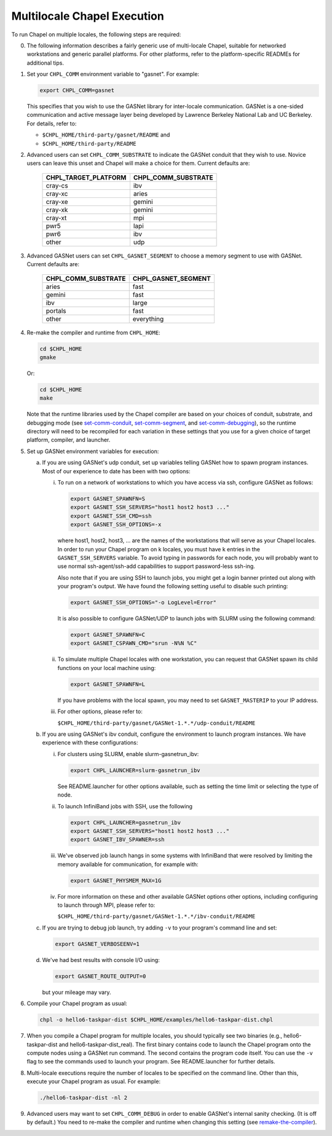 ============================
Multilocale Chapel Execution
============================

To run Chapel on multiple locales, the following steps are required:


0. The following information describes a fairly generic use of
   multi-locale Chapel, suitable for networked workstations and
   generic parallel platforms.  For other platforms, refer to the
   platform-specific READMEs for additional tips.


#. Set your ``CHPL_COMM`` environment variable to "gasnet".  For example:

   .. code-block:: bash

     export CHPL_COMM=gasnet

   This specifies that you wish to use the GASNet library for
   inter-locale communication.  GASNet is a one-sided communication
   and active message layer being developed by Lawrence Berkeley
   National Lab and UC Berkeley.  For details, refer to:

   * ``$CHPL_HOME/third-party/gasnet/README`` and
   * ``$CHPL_HOME/third-party/README``


#.
   .. _set-comm-conduit:

   Advanced users can set ``CHPL_COMM_SUBSTRATE`` to indicate the GASNet
   conduit that they wish to use.  Novice users can leave this unset
   and Chapel will make a choice for them.  Current defaults are:

     ====================  ===================
     CHPL_TARGET_PLATFORM  CHPL_COMM_SUBSTRATE
     ====================  ===================
     cray-cs                ibv
     cray-xc                aries
     cray-xe                gemini
     cray-xk                gemini
     cray-xt                mpi
     pwr5                   lapi
     pwr6                   ibv
     other                  udp
     ====================  ===================


#.
   .. _set-comm-segment:

   Advanced GASNet users can set ``CHPL_GASNET_SEGMENT`` to choose a
   memory segment to use with GASNet.  Current defaults are:

     ===================  ====================
     CHPL_COMM_SUBSTRATE  CHPL_GASNET_SEGMENT
     ===================  ====================
     aries                fast
     gemini               fast
     ibv                  large
     portals              fast
     other                everything
     ===================  ====================


#.
   .. _remake-the-compiler:

   Re-make the compiler and runtime from ``CHPL_HOME``:

   .. code-block:: bash

     cd $CHPL_HOME
     gmake

   Or:

   .. code-block:: bash

     cd $CHPL_HOME
     make

   Note that the runtime libraries used by the Chapel compiler are
   based on your choices of conduit, substrate, and debugging mode
   (see set-comm-conduit_, set-comm-segment_, and set-comm-debugging_),
   so the runtime directory will need to be recompiled for each
   variation in these settings that you use for a given choice of
   target platform, compiler, and launcher.


#. Set up GASNet environment variables for execution:

   a. If you are using GASNet's udp conduit, set up variables telling GASNet
      how to spawn program instances.  Most of our experience to date has been
      with two options:

      i. To run on a network of workstations to which you have
         access via ssh, configure GASNet as follows:

         .. code-block:: bash

           export GASNET_SPAWNFN=S
           export GASNET_SSH_SERVERS="host1 host2 host3 ..."
           export GASNET_SSH_CMD=ssh
           export GASNET_SSH_OPTIONS=-x

         where host1, host2, host3, ... are the names of the
         workstations that will serve as your Chapel locales.  In
         order to run your Chapel program on k locales, you must
         have k entries in the ``GASNET_SSH_SERVERS`` variable.  To avoid
         typing in passwords for each node, you will probably want
         to use normal ssh-agent/ssh-add capabilities to support
         password-less ssh-ing.

         Also note that if you are using SSH to launch jobs, you might get a
         login banner printed out along with your program's output. We have
         found the following setting useful to disable such printing:

         .. code-block:: bash

           export GASNET_SSH_OPTIONS="-o LogLevel=Error"

         It is also possible to configure GASNet/UDP to launch jobs with
         SLURM using the following command:

         .. code-block:: bash

           export GASNET_SPAWNFN=C
           export GASNET_CSPAWN_CMD="srun -N%N %C"


      #. To simulate multiple Chapel locales with one workstation,
         you can request that GASNet spawn its child functions on
         your local machine using:

         .. code-block:: bash

           export GASNET_SPAWNFN=L

         If you have problems with the local spawn, you may need to
         set ``GASNET_MASTERIP`` to your IP address.


      #. For other options, please refer to:

         ``$CHPL_HOME/third-party/gasnet/GASNet-1.*.*/udp-conduit/README``

   #. If you are using GASNet's ibv conduit, configure the environment to
      launch program instances.  We have experience with these configurations:

      i. For clusters using SLURM, enable slurm-gasnetrun_ibv:

         .. code-block:: bash

           export CHPL_LAUNCHER=slurm-gasnetrun_ibv

         See README.launcher for other options available, such
         as setting the time limit or selecting the type of node.


      #. To launch InfiniBand jobs with SSH, use the following

         .. code-block:: bash

           export CHPL_LAUNCHER=gasnetrun_ibv
           export GASNET_SSH_SERVERS="host1 host2 host3 ..."
           export GASNET_IBV_SPAWNER=ssh


      #. We've observed job launch hangs in some systems with InfiniBand
         that were resolved by limiting the memory available for
         communication, for example with:

         .. code-block:: bash

           export GASNET_PHYSMEM_MAX=1G


      #. For more information on these and other available GASNet options
         other options, including configuring to launch through MPI,
         please refer to:

         ``$CHPL_HOME/third-party/gasnet/GASNet-1.*.*/ibv-conduit/README``

   #. If you are trying to debug job launch, try adding ``-v`` to your
      program's command line and set:

      .. code-block:: bash

        export GASNET_VERBOSEENV=1

   #. We've had best results with console I/O using:

      .. code-block:: bash

        export GASNET_ROUTE_OUTPUT=0

      but your mileage may vary.


#. Compile your Chapel program as usual:

   .. code-block:: bash

     chpl -o hello6-taskpar-dist $CHPL_HOME/examples/hello6-taskpar-dist.chpl


#. When you compile a Chapel program for multiple locales, you should
   typically see two binaries (e.g., hello6-taskpar-dist and
   hello6-taskpar-dist_real).  The first binary contains code to
   launch the Chapel program onto the compute nodes using a GASNet run
   command.  The second contains the program code itself.  You can use
   the ``-v`` flag to see the commands used to launch your program.  See
   README.launcher for further details.


#. Multi-locale executions require the number of locales to be
   specified on the command line.  Other than this, execute your
   Chapel program as usual.  For example:

   .. code-block:: bash

     ./hello6-taskpar-dist -nl 2


#.
   .. _set-comm-debugging:

   Advanced users may want to set ``CHPL_COMM_DEBUG`` in order to enable
   GASNet's internal sanity checking. (It is off by default.)
   You need to re-make the compiler and runtime when changing
   this setting (see remake-the-compiler_).
